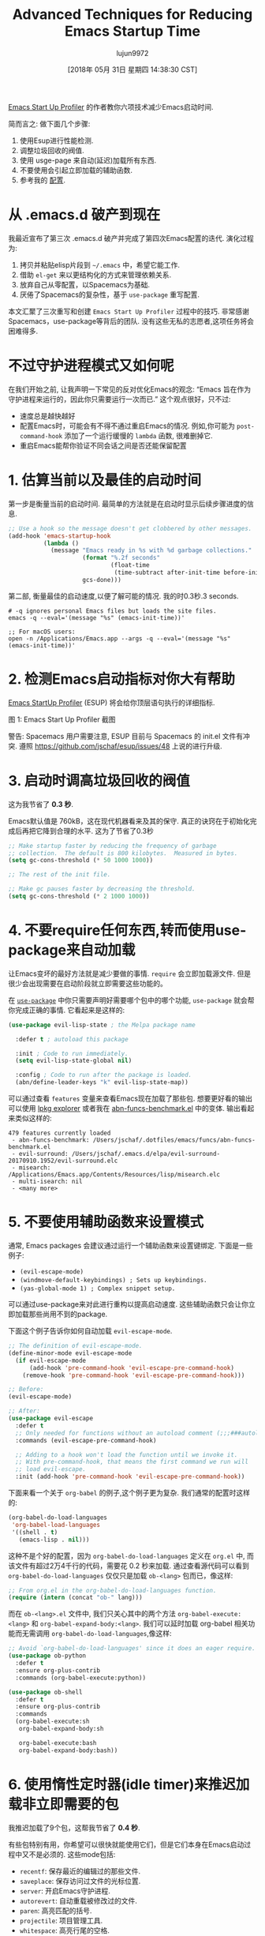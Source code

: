 #+TITLE: Advanced Techniques for Reducing Emacs Startup Time
#+URL: https://blog.d46.us/advanced-emacs-startup/
#+AUTHOR: lujun9972
#+TAGS: raw
#+DATE: [2018年 05月 31日 星期四 14:38:30 CST]
#+LANGUAGE:  zh-CN
#+OPTIONS:  H:6 num:nil toc:t \n:nil ::t |:t ^:nil -:nil f:t *:t <:nil


[[https://github.com/jschaf/esup][Emacs Start Up Profiler]] 的作者教你六项技术减少Emacs启动时间.

简而言之: 做下面几个步骤:

1. 使用Esup进行性能检测.
2. 调整垃圾回收的阀值.
3. 使用 usge-page 来自动(延迟)加载所有东西.
4. 不要使用会引起立即加载的辅助函数.
5. 参考我的 [[https://github.com/jschaf/dotfiles/blob/master/emacs/start.el][配置]].

* 从 .emacs.d 破产到现在

我最近宣布了第三次 .emacs.d 破产并完成了第四次Emacs配置的迭代. 演化过程为:

1. 拷贝并粘贴elisp片段到 =~/.emacs= 中，希望它能工作.
2. 借助 =el-get= 来以更结构化的方式来管理依赖关系.
3. 放弃自己从零配置，以Spacemacs为基础.
4. 厌倦了Spacemacs的复杂性，基于 =use-package= 重写配置.

本文汇聚了三次重写和创建 =Emacs Start Up Profiler= 过程中的技巧. 
非常感谢Spacemacs，use-package等背后的团队.
没有这些无私的志愿者,这项任务将会困难得多.

* 不过守护进程模式又如何呢

在我们开始之前, 让我声明一下常见的反对优化Emacs的观念: “Emacs 旨在作为守护进程来运行的，因此你只需要运行一次而已.”
这个观点很好，只不过:

- 速度总是越快越好
- 配置Emacs时，可能会有不得不通过重启Emacs的情况. 例如,你可能为 =post-command-hook= 添加了一个运行缓慢的 =lambda= 函数, 很难删掉它.
- 重启Emacs能帮你验证不同会话之间是否还能保留配置

* 1. 估算当前以及最佳的启动时间

第一步是衡量当前的启动时间. 最简单的方法就是在启动时显示后续步骤进度的信息.

#+begin_src emacs-lisp
  ;; Use a hook so the message doesn't get clobbered by other messages.
  (add-hook 'emacs-startup-hook
            (lambda ()
              (message "Emacs ready in %s with %d garbage collections."
                       (format "%.2f seconds"
                               (float-time
                                (time-subtract after-init-time before-init-time)))
                       gcs-done)))
#+end_src

第二部, 衡量最佳的启动速度,以便了解可能的情况. 我的时0.3秒.3 seconds.

#+begin_src shell
  # -q ignores personal Emacs files but loads the site files.
  emacs -q --eval='(message "%s" (emacs-init-time))' 

  ;; For macOS users:
  open -n /Applications/Emacs.app --args -q --eval='(message "%s" (emacs-init-time))' 
#+end_src

* 2. 检测Emacs启动指标对你大有帮助

[[https://github.com/jschaf/esup][Emacs StartUp Profiler]] (ESUP) 将会给你顶层语句执行的详细指标.

[[https://blog.d46.us/images/esup.png]]

图 1: Emacs Start Up Profiler 截图

警告: Spacemacs 用户需要注意, ESUP 目前与 Spacemacs 的 init.el 文件有冲突. 遵照 [[https://github.com/jschaf/esup/issues/48]] 上说的进行升级.

* 3. 启动时调高垃圾回收的阀值

这为我节省了 **0.3 秒**.

Emacs默认值是 760kB，这在现代机器看来及其的保守.
真正的诀窍在于初始化完成后再把它降到合理的水平.
这为了节省了0.3秒

#+begin_src emacs-lisp
  ;; Make startup faster by reducing the frequency of garbage
  ;; collection.  The default is 800 kilobytes.  Measured in bytes.
  (setq gc-cons-threshold (* 50 1000 1000))

  ;; The rest of the init file.

  ;; Make gc pauses faster by decreasing the threshold.
  (setq gc-cons-threshold (* 2 1000 1000))
#+end_src


* 4. 不要require任何东西,转而使用use-package来自动加载

让Emacs变坏的最好方法就是减少要做的事情. =require= 会立即加载源文件. 
但是很少会出现需要在启动阶段就立即需要这些功能的。

在 [[https://github.com/jwiegley/use-package][=use-package=]] 中你只需要声明好需要哪个包中的哪个功能, =use-package= 就会帮你完成正确的事情.
它看起来是这样的:

#+begin_src emacs-lisp
  (use-package evil-lisp-state ; the Melpa package name

    :defer t ; autoload this package

    :init ; Code to run immediately.
    (setq evil-lisp-state-global nil)

    :config ; Code to run after the package is loaded.
    (abn/define-leader-keys "k" evil-lisp-state-map))
#+end_src

可以通过查看 =features= 变量来查看Emacs现在加载了那些包. 
想要更好看的输出可以使用 [[https://gist.github.com/RockyRoad29/bd4ca6fdb41196a71662986f809e2b1c][lpkg explorer]] 或者我在 [[https://github.com/jschaf/dotfiles/blob/master/emacs/funcs/abn-funcs-benchmark.el][abn-funcs-benchmark.el]] 中的变体.
输出看起来类似这样的:

#+BEGIN_EXAMPLE
    479 features currently loaded
     - abn-funcs-benchmark: /Users/jschaf/.dotfiles/emacs/funcs/abn-funcs-benchmark.el
     - evil-surround: /Users/jschaf/.emacs.d/elpa/evil-surround-20170910.1952/evil-surround.elc
     - misearch: /Applications/Emacs.app/Contents/Resources/lisp/misearch.elc
     - multi-isearch: nil
     - <many more>
#+END_EXAMPLE

* 5. 不要使用辅助函数来设置模式

通常, Emacs packages 会建议通过运行一个辅助函数来设置键绑定. 下面是一些例子:

- =(evil-escape-mode)=
- =(windmove-default-keybindings) ; Sets up keybindings.=
- =(yas-global-mode 1) ; Complex snippet setup.=

可以通过use-package来对此进行重构以提高启动速度. 这些辅助函数只会让你立即加载那些尚用不到的package.

下面这个例子告诉你如何自动加载 =evil-escape-mode=.

#+begin_src emacs-lisp
  ;; The definition of evil-escape-mode.
  (define-minor-mode evil-escape-mode
    (if evil-escape-mode
        (add-hook 'pre-command-hook 'evil-escape-pre-command-hook)
      (remove-hook 'pre-command-hook 'evil-escape-pre-command-hook)))

  ;; Before:
  (evil-escape-mode)

  ;; After:
  (use-package evil-escape
    :defer t
    ;; Only needed for functions without an autoload comment (;;;###autoload).
    :commands (evil-escape-pre-command-hook) 

    ;; Adding to a hook won't load the function until we invoke it.
    ;; With pre-command-hook, that means the first command we run will
    ;; load evil-escape.
    :init (add-hook 'pre-command-hook 'evil-escape-pre-command-hook))
#+end_src

下面来看一个关于 =org-babel= 的例子,这个例子更为复杂. 我们通常的配置时这样的:
#+begin_src emacs-lisp
  (org-babel-do-load-languages
   'org-babel-load-languages
   '((shell . t)
     (emacs-lisp . nil)))
#+end_src

这种不是个好的配置，因为 =org-babel-do-load-languages= 定义在 =org.el= 中, 而该文件有超过2万4千行的代码，需要花 0.2 秒来加载. 
通过查看源代码可以看到 =org-babel-do-load-languages= 仅仅只是加载 =ob-<lang>= 包而已，像这样:
#+begin_src emacs-lisp
  ;; From org.el in the org-babel-do-load-languages function.
  (require (intern (concat "ob-" lang)))
#+end_src

而在 =ob-<lang>.el= 文件中, 我们只关心其中的两个方法 =org-babel-execute:<lang>= 和 =org-babel-expand-body:<lang>=. 
我们可以延时加载 org-babel 相关功能而无需调用 =org-babel-do-load-languages=,像这样:

#+begin_src emacs-lisp
  ;; Avoid `org-babel-do-load-languages' since it does an eager require.
  (use-package ob-python
    :defer t
    :ensure org-plus-contrib
    :commands (org-babel-execute:python))

  (use-package ob-shell
    :defer t
    :ensure org-plus-contrib
    :commands
    (org-babel-execute:sh
     org-babel-expand-body:sh

     org-babel-execute:bash
     org-babel-expand-body:bash))
#+end_src

* 6. 使用惰性定时器(idle timer)来推迟加载非立即需要的包

我推迟加载了9个包，这帮我节省了 **0.4 秒**.

有些包特别有用，你希望可以很快就能使用它们，但是它们本身在Emacs启动过程中又不是必须的. 这些mode包括:

- =recentf=: 保存最近的编辑过的那些文件.
- =saveplace=: 保存访问过文件的光标位置.
- =server=: 开启Emacs守护进程.
- =autorevert=: 自动重载被修改过的文件.
- =paren=: 高亮匹配的括号.
- =projectile=: 项目管理工具.
- =whitespace=: 高亮行尾的空格.

不要require这些mode, **而是等到空闲N秒后再加载它们**. 
我在1秒后加载那些比较重要的包，在2秒后加载其他所有的包.
#+begin_src emacs-lisp
  (use-package recentf
    ;; Loads after 1 second of idle time.
    :defer 1)

  (use-package uniquify
    ;; Less important than recentf.
    :defer 2)
#+end_src

* 不值得的优化

不要费力把你的Emacs配置文件编译成字节码了. 这只节省了大约 0.05 秒.
把配置文件编译成字节码可能导致源文件与编译后的文件不匹配从而导致难以出现错误调试.
